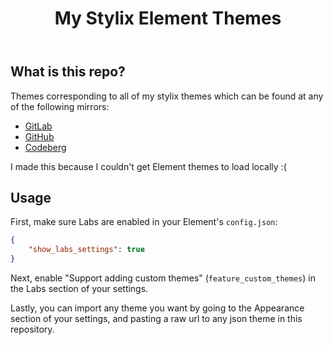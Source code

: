 #+title: My Stylix Element Themes

** What is this repo?
Themes corresponding to all of my stylix themes which can be found at any of the following mirrors:
- [[https://gitlab.com/librephoenix/nixos-config/-/tree/main/themes?ref_type=heads][GitLab]]
- [[https://github.com/librephoenix/nixos-config/tree/main/themes][GitHub]]
- [[https://codeberg.org/librephoenix/nixos-config/src/branch/main/themes][Codeberg]]

I made this because I couldn't get Element themes to load locally :(

** Usage
First, make sure Labs are enabled in your Element's =config.json=:
#+begin_src json
{
    "show_labs_settings": true
}
#+end_src

Next, enable "Support adding custom themes" (=feature_custom_themes=) in the Labs section of your settings.

Lastly, you can import any theme you want by going to the Appearance section of your settings, and pasting a raw url to any json theme in this repository.
